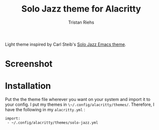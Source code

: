#+title: Solo Jazz theme for Alacritty
#+author: Tristan Riehs

#+begin_export html
<p align="center">
<img src="https://raw.githubusercontent.com/alacritty/alacritty/master/extra/logo/compat/alacritty-term%2Bscanlines.png" />
</p>
#+end_export

Light theme inspired by Carl Steib's [[https://github.com/cstby/solo-jazz-emacs-theme][Solo Jazz Emacs theme]].

* Screenshot

* Installation

Put the the theme file wherever you want on your system and import it to your
config. I put my themes in ~\~/.config/alacritty/themes/~. Therefore, I have the
following in my ~alacritty.yml~ :

#+begin_src
 import:
  - ~/.config/alacritty/themes/solo-jazz.yml
#+end_src
